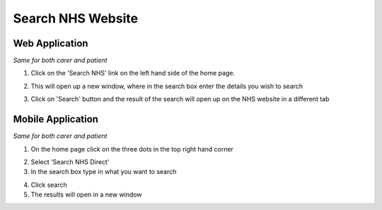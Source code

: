 ===================
Search NHS Website
===================

--------------------
Web Application
--------------------

*Same for both carer and patient*

1. Click on the 'Search NHS' link on the left hand side of the home page.

.. image:: /images/search1.png


2. This will open up a new window, where in the search box enter the details you wish to search

.. image:: /images/search2.png


3. Click on 'Search' button and the result of the search will open up on the NHS website in a different tab

--------------------
Mobile Application
--------------------
*Same for both carer and patient*


1. On the home page click on the three dots in the top right hand corner

.. image:: /android/nhsnotes.png


2. Select 'Search NHS Direct'

3. In the search box type in what you want to search

.. image:: /android/searchnhs.png


4. Click search

5. The results will open in a new window
